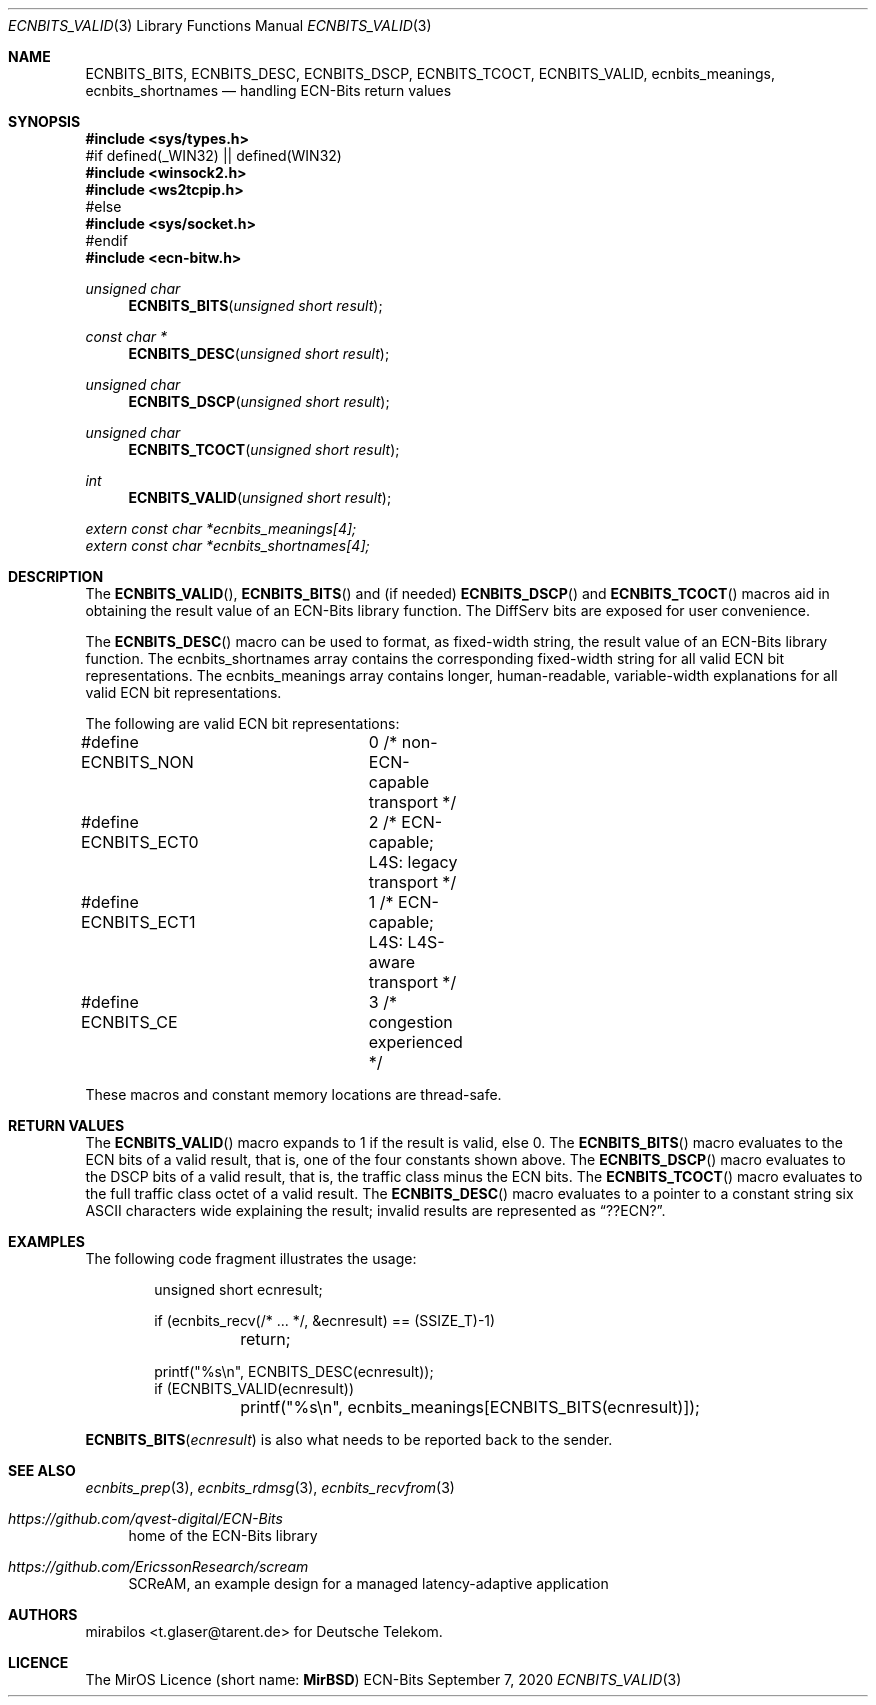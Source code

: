 .\" -*- mode: nroff -*-
.\"-
.\" Copyright © 2008, 2009, 2010, 2016, 2018, 2020
.\"	mirabilos <m@mirbsd.org>
.\" Copyright © 2020
.\"	mirabilos <t.glaser@tarent.de>
.\" Licensor: Deutsche Telekom
.\"
.\" Provided that these terms and disclaimer and all copyright notices
.\" are retained or reproduced in an accompanying document, permission
.\" is granted to deal in this work without restriction, including un‐
.\" limited rights to use, publicly perform, distribute, sell, modify,
.\" merge, give away, or sublicence.
.\"
.\" This work is provided “AS IS” and WITHOUT WARRANTY of any kind, to
.\" the utmost extent permitted by applicable law, neither express nor
.\" implied; without malicious intent or gross negligence. In no event
.\" may a licensor, author or contributor be held liable for indirect,
.\" direct, other damage, loss, or other issues arising in any way out
.\" of dealing in the work, even if advised of the possibility of such
.\" damage or existence of a defect, except proven that it results out
.\" of said person’s immediate fault when using the work as intended.
.\"-
.\" Try to make GNU groff and AT&T nroff more compatible
.\" * ` generates ‘ in gnroff, so use \`
.\" * ' generates ’ in gnroff, \' generates ´, so use \*(aq
.\" * - generates ‐ in gnroff, \- generates −, so .tr it to -
.\"   thus use - for hyphens and \- for minus signs and option dashes
.\" * ~ is size-reduced and placed atop in groff, so use \*(TI
.\" * ^ is size-reduced and placed atop in groff, so use \*(ha
.\" * \(en does not work in nroff, so use \*(en for a solo en dash
.\" *   and \*(EM for a correctly spaced em dash
.\" * <>| are problematic, so redefine and use \*(Lt\*(Gt\*(Ba
.\" Also make sure to use \& *before* a punctuation char that is to not
.\" be interpreted as punctuation, and especially with two-letter words
.\" but also (after) a period that does not end a sentence (“e.g.\&”).
.\" The section after the "doc" macropackage has been loaded contains
.\" additional code to convene between the UCB mdoc macropackage (and
.\" its variant as BSD mdoc in groff) and the GNU mdoc macropackage.
.\"
.ie \n(.g \{\
.	if \*[.T]ascii .tr \-\N'45'
.	if \*[.T]latin1 .tr \-\N'45'
.	if \*[.T]utf8 .tr \-\N'45'
.	ds <= \[<=]
.	ds >= \[>=]
.	ds Rq \[rq]
.	ds Lq \[lq]
.	ds sL \(aq
.	ds sR \(aq
.	if \*[.T]utf8 .ds sL `
.	if \*[.T]ps .ds sL `
.	if \*[.T]utf8 .ds sR '
.	if \*[.T]ps .ds sR '
.	ds aq \(aq
.	ds TI \(ti
.	ds ha \(ha
.	ds en \(en
.\}
.el \{\
.	ds aq '
.	ds TI ~
.	ds ha ^
.	ds en \(em
.\}
.ie n \{\
.	ds EM \ \*(en\ \&
.\}
.el \{\
.	ds EM \f(TR\^\(em\^\fP
.\}
.\"
.\" Implement .Dd with the Mdocdate RCS keyword
.\"
.rn Dd xD
.de Dd
.ie \\$1$Mdocdate: \{\
.	xD \\$2 \\$3, \\$4
.\}
.el .xD \\$1 \\$2 \\$3 \\$4 \\$5 \\$6 \\$7 \\$8
..
.\"
.\" .Dd must come before the macropackage-specific setup code.
.\"
.Dd $Mdocdate: September 7 2020 $
.\"
.\" Check which macro package we use, and do other -mdoc setup.
.\"
.ie \n(.g \{\
.	if \*[.T]utf8 .tr \[la]\*(Lt
.	if \*[.T]utf8 .tr \[ra]\*(Gt
.	ie d volume-ds-1 .ds tT gnu
.	el .ie d doc-volume-ds-1 .ds tT gnp
.	el .ds tT bsd
.\}
.el .ds tT ucb
.\"-
.Dt ECNBITS_VALID 3
.Os ECN-Bits
.Sh NAME
.Nm ECNBITS_BITS ,
.Nm ECNBITS_DESC ,
.Nm ECNBITS_DSCP ,
.Nm ECNBITS_TCOCT ,
.Nm ECNBITS_VALID ,
.Nm ecnbits_meanings ,
.Nm ecnbits_shortnames
.Nd handling ECN-Bits return values
.Sh SYNOPSIS
.In sys/types.h
.br
#if defined(_WIN32) \*(Ba\*(Ba defined(WIN32)
.br
.In winsock2.h
.In ws2tcpip.h
.br
#else
.br
.In sys/socket.h
.br
#endif
.br
.In ecn\-bitw.h
.Ft unsigned char
.Fn ECNBITS_BITS "unsigned short result"
.Ft const char *
.Fn ECNBITS_DESC "unsigned short result"
.Ft unsigned char
.Fn ECNBITS_DSCP "unsigned short result"
.Ft unsigned char
.Fn ECNBITS_TCOCT "unsigned short result"
.Ft int
.Fn ECNBITS_VALID "unsigned short result"
.Vt extern const char *ecnbits_meanings[4];
.Vt extern const char *ecnbits_shortnames[4];
.Sh DESCRIPTION
The
.Fn ECNBITS_VALID ,
.Fn ECNBITS_BITS
and (if needed)
.Fn ECNBITS_DSCP
and
.Fn ECNBITS_TCOCT
macros aid in obtaining
the result value of an ECN-Bits library function.
The DiffServ bits are exposed for user convenience.
.Pp
The
.Fn ECNBITS_DESC
macro can be used to format, as fixed-width string,
the result value of an ECN-Bits library function.
The
.Dv ecnbits_shortnames
array contains the corresponding fixed-width string
for all valid ECN bit representations.
The
.Dv ecnbits_meanings
array contains longer, human-readable, variable-width
explanations for all valid ECN bit representations.
.Pp
The following are valid ECN bit representations:
.Bd -literal
#define ECNBITS_NON	0 /* non-ECN-capable transport */
#define ECNBITS_ECT0	2 /* ECN-capable; L4S: legacy transport */
#define ECNBITS_ECT1	1 /* ECN-capable; L4S: L4S-aware transport */
#define ECNBITS_CE	3 /* congestion experienced */
.Ed
.Pp
These macros and constant memory locations are thread-safe.
.Sh RETURN VALUES
The
.Fn ECNBITS_VALID
macro expands to 1 if the result is valid, else 0.
The
.Fn ECNBITS_BITS
macro evaluates to the ECN bits of a valid result, that is,
one of the four constants shown above.
The
.Fn ECNBITS_DSCP
macro evaluates to the DSCP bits of a valid result, that is,
the traffic class minus the ECN bits.
The
.Fn ECNBITS_TCOCT
macro evaluates to the full traffic class octet of a valid result.
The
.Fn ECNBITS_DESC
macro evaluates to a pointer to a constant string six
ASCII characters wide explaining the result; invalid results
are represented as
.Dq "??ECN?" .
.Sh EXAMPLES
The following code fragment illustrates the usage:
.Bd -literal -offset indent
unsigned short ecnresult;

if (ecnbits_recv(/* ... */, &ecnresult) == (SSIZE_T)\-1)
	return;

printf("%s\en", ECNBITS_DESC(ecnresult));
if (ECNBITS_VALID(ecnresult))
	printf("%s\en", ecnbits_meanings[ECNBITS_BITS(ecnresult)]);
.Ed
.Pp
.Fn ECNBITS_BITS ecnresult
is also what needs to be reported back to the sender.
.Sh SEE ALSO
.Xr ecnbits_prep 3 ,
.Xr ecnbits_rdmsg 3 ,
.Xr ecnbits_recvfrom 3
.Pp
.Bl -tag -width 2n
.It Pa https://github.com/qvest\-digital/ECN\-Bits
home of the ECN-Bits library
.It Pa https://github.com/EricssonResearch/scream
SCReAM, an example design for a managed latency-adaptive application
.El
.Sh AUTHORS
.An mirabilos Aq t.glaser@tarent.de
for Deutsche Telekom.
.Sh LICENCE
The MirOS Licence
.Pq short name : Li MirBSD
